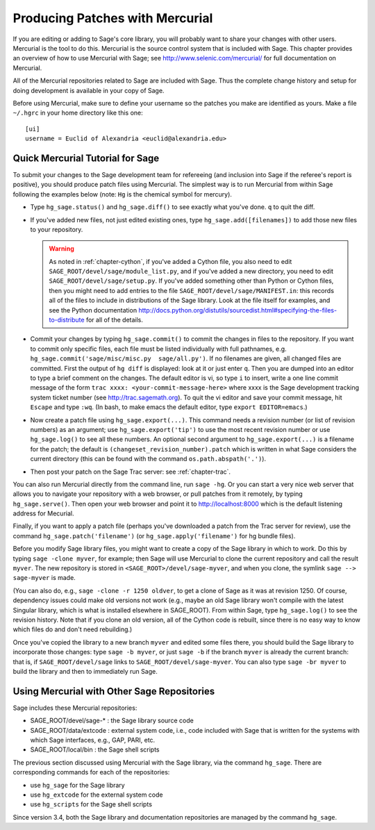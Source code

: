 .. _chapter-mercurial:

=================================
Producing Patches with Mercurial
=================================

If you are editing or adding to Sage's core library, you will
probably want to share your changes with other users. Mercurial is
the tool to do this. Mercurial is the source control system that is
included with Sage. This chapter provides an overview of how to use
Mercurial with Sage; see http://www.selenic.com/mercurial/ for full
documentation on Mercurial.

All of the Mercurial repositories related to Sage are included with
Sage. Thus the complete change history and setup for doing
development is available in your copy of Sage.

Before using Mercurial, make sure to define your username so the
patches you make are identified as yours. Make a file ``~/.hgrc``
in your home directory like this one:

::

    [ui]
    username = Euclid of Alexandria <euclid@alexandria.edu>

Quick Mercurial Tutorial for Sage
=================================

To submit your changes to the Sage development team for
refereeing (and inclusion into Sage if the referee's report is
positive), you should produce patch files using Mercurial.
The simplest way is to run Mercurial from within Sage
following the examples below (note: ``Hg`` is the chemical symbol for
mercury).

-  Type ``hg_sage.status()`` and ``hg_sage.diff()``
   to see exactly what you've done.  ``q`` to quit the diff.

-  If you've added new files, not just edited existing ones, type
   ``hg_sage.add([filenames])`` to add those new files to your
   repository.

   .. warning::

      As noted in :ref:`chapter-cython`, if you've added a Cython
      file, you also need to edit
      ``SAGE_ROOT/devel/sage/module_list.py``, and if you've added a
      new directory, you need to edit
      ``SAGE_ROOT/devel/sage/setup.py``.  If you've added something
      other than Python or Cython files, then you might need to add
      entries to the file ``SAGE_ROOT/devel/sage/MANIFEST.in``: this
      records all of the files to include in distributions of the Sage
      library.  Look at the file itself for examples, and see the
      Python documentation
      http://docs.python.org/distutils/sourcedist.html#specifying-the-files-to-distribute
      for all of the details.

-  Commit your changes by typing
   ``hg_sage.commit()`` to commit the
   changes in files to the repository.  If you want to commit only specific files, each file must be 
   listed individually with full pathnames, e.g. ``hg_sage.commit('sage/misc/misc.py  sage/all.py')``.
   If no filenames are given,
   all changed files are committed. First the output of ``hg diff`` is
   displayed: look at it or just enter ``q``. Then you are
   dumped into an editor to type a brief comment on the changes. The
   default editor is vi, so type ``i`` to insert, write a one line commit message of the form 
   ``trac xxxx: <your-commit-message-here>`` where xxxx is the Sage development tracking system 
   ticket number (see http://trac.sagemath.org). To quit the vi editor
   and save your commit message, hit ``Escape`` and type ``:wq``.
   (In bash, to make emacs the default editor, type
   ``export EDITOR=emacs``.)

-  Now create a patch file using ``hg_sage.export(...)``.
   This command needs a revision number (or list of revision numbers)
   as an argument; use ``hg_sage.export('tip')`` to use the most
   recent revision number or use ``hg_sage.log()`` to see all these numbers.
   An optional second argument to ``hg_sage.export(...)`` is a
   filename for the patch; the default is
   ``(changeset_revision_number).patch`` which is written in what Sage considers the current 
   directory (this can be found with the command ``os.path.abspath('.')``).

-  Then post your patch on the Sage Trac server: see
   :ref:`chapter-trac`.
   

You can also run Mercurial directly from the command line, run
``sage -hg``. Or you can start a very nice web server that allows you
to navigate your repository with a web browser, or pull patches
from it remotely, by typing ``hg_sage.serve()``. Then open
your web browser and point it to http://localhost:8000 which is the
default listening address for Mecurial.

Finally, if you want to apply a patch file (perhaps you've
downloaded a patch from the Trac server for review), use the
command ``hg_sage.patch('filename')`` (or
``hg_sage.apply('filename')`` for hg bundle files).

Before you modify Sage library files, you might want to create a
copy of the Sage library in which to work. Do this by typing
``sage -clone myver``, for example; then Sage will use
Mercurial to clone the current repository and call the result
``myver``. The new repository is stored in
``<SAGE_ROOT>/devel/sage-myver``, and when you clone, the
symlink ``sage --> sage-myver`` is made.

(You can also do, e.g., ``sage -clone -r 1250 oldver``, to
get a clone of Sage as it was at revision 1250. Of course,
dependency issues could make old versions not work (e.g., maybe an
old Sage library won't compile with the latest Singular library,
which is what is installed elsewhere in SAGE_ROOT). From within Sage,
type ``hg_sage.log()`` to see the revision history.
Note that if you clone
an old version, all of the Cython code is rebuilt, since there is no
easy way to know which files do and don't need rebuilding.)

Once you've copied the library to a new branch ``myver`` and
edited some files there, you should build the Sage library to
incorporate those changes: type ``sage -b myver``, or just
``sage -b`` if the branch ``myver`` is already the
current branch: that is, if ``SAGE_ROOT/devel/sage`` links
to ``SAGE_ROOT/devel/sage-myver``. You can also type
``sage -br myver`` to build the library and then to
immediately run Sage.


Using Mercurial with Other Sage Repositories
============================================

Sage includes these Mercurial repositories:


-  SAGE_ROOT/devel/sage-\* : the Sage library source code

-  SAGE_ROOT/data/extcode : external system code, i.e., code
   included with Sage that is written for the systems with which Sage
   interfaces, e.g., GAP, PARI, etc.

-  SAGE_ROOT/local/bin : the Sage shell scripts


The previous section discussed using Mercurial with the Sage
library, via the command ``hg_sage``. There are
corresponding commands for each of the repositories:


-  use ``hg_sage`` for the Sage library

-  use ``hg_extcode`` for the external system code

-  use ``hg_scripts`` for the Sage shell scripts

Since version 3.4, both the Sage library and documentation repositories
are managed by the command ``hg_sage``.
